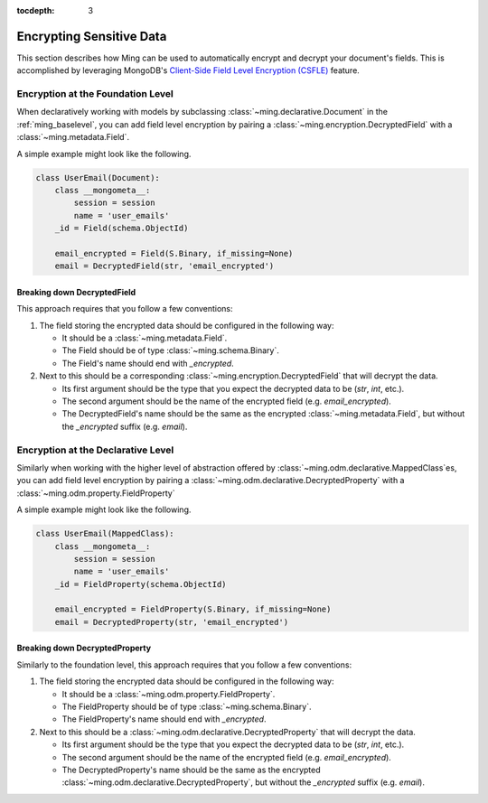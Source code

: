 :tocdepth: 3

.. _odm-encryption:

============================
Encrypting Sensitive Data
============================

This section describes how Ming can be used to automatically encrypt and decrypt your document's fields. This is accomplished by leveraging MongoDB's `Client-Side Field Level Encryption (CSFLE)`_ feature.



.. _Client-Side Field Level Encryption (CSFLE): https://pymongo.readthedocs.io/en/stable/examples/encryption.html#client-side-field-level-encryption


Encryption at the Foundation Level
==================================

When declaratively working with models by subclassing :class:`~ming.declarative.Document` in the :ref:`ming_baselevel`, you can add field level encryption by pairing a :class:`~ming.encryption.DecryptedField` with a :class:`~ming.metadata.Field`.


A simple example might look like the following.

.. code-block:: python

    class UserEmail(Document):
        class __mongometa__:
            session = session
            name = 'user_emails'
        _id = Field(schema.ObjectId)

        email_encrypted = Field(S.Binary, if_missing=None)
        email = DecryptedField(str, 'email_encrypted')


Breaking down DecryptedField
----------------------------------

This approach requires that you follow a few conventions:

#. The field storing the encrypted data should be configured in the following way:

   * It should be a :class:`~ming.metadata.Field`.
   * The Field should be of type :class:`~ming.schema.Binary`.
   * The Field's name should end with `_encrypted`.

#. Next to this should be a corresponding :class:`~ming.encryption.DecryptedField` that will decrypt the data.

   * Its first argument should be the type that you expect the decrypted data to be (`str`, `int`, etc.).
   * The second argument should be the name of the encrypted field (e.g. `email_encrypted`).
   * The DecryptedField's name should be the same as the encrypted :class:`~ming.metadata.Field`, but without the `_encrypted` suffix (e.g. `email`).


Encryption at the Declarative Level
========================================

Similarly when working with the higher level of abstraction offered by :class:`~ming.odm.declarative.MappedClass`es, you can add field level encryption by pairing a :class:`~ming.odm.declarative.DecryptedProperty` with a :class:`~ming.odm.property.FieldProperty`


A simple example might look like the following.

.. code-block:: python
    
        class UserEmail(MappedClass):
            class __mongometa__:
                session = session
                name = 'user_emails'
            _id = FieldProperty(schema.ObjectId)
    
            email_encrypted = FieldProperty(S.Binary, if_missing=None)
            email = DecryptedProperty(str, 'email_encrypted')


Breaking down DecryptedProperty
----------------------------------

Similarly to the foundation level, this approach requires that you follow a few conventions:

#. The field storing the encrypted data should be configured in the following way:

   * It should be a :class:`~ming.odm.property.FieldProperty`.
   * The FieldProperty should be of type :class:`~ming.schema.Binary`.
   * The FieldProperty's name should end with `_encrypted`.

#. Next to this should be a :class:`~ming.odm.declarative.DecryptedProperty` that will decrypt the data.

   * Its first argument should be the type that you expect the decrypted data to be (`str`, `int`, etc.).
   * The second argument should be the name of the encrypted field (e.g. `email_encrypted`).
   * The DecryptedProperty's name should be the same as the encrypted :class:`~ming.odm.declarative.DecryptedProperty`, but without the `_encrypted` suffix (e.g. `email`).
